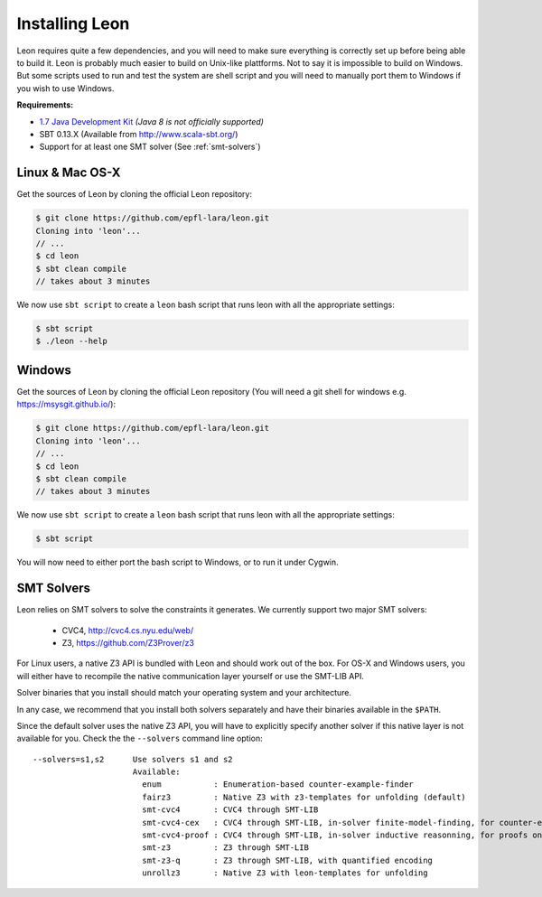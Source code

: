.. _installation:

Installing Leon
===============

Leon requires quite a few dependencies, and you will need to make sure
everything is correctly set up before being able to build it. Leon is probably
much easier to build on Unix-like plattforms. Not to say it is impossible to
build on Windows. But some scripts used to run and test the system are shell
script and you will need to manually port them to Windows if you wish to use
Windows.


**Requirements:**

* `1.7  Java Development Kit <http://www.oracle.com/technetwork/java/javase/downloads/jdk7-downloads-1880260.html>`_ *(Java 8 is not officially supported)* 

* SBT 0.13.X (Available from http://www.scala-sbt.org/)

* Support for at least one SMT solver (See :ref:`smt-solvers`)

Linux & Mac OS-X
----------------

Get the sources of Leon by cloning the official Leon repository:

.. code-block:: bash

 $ git clone https://github.com/epfl-lara/leon.git
 Cloning into 'leon'...
 // ...
 $ cd leon
 $ sbt clean compile
 // takes about 3 minutes
 
We now use ``sbt script`` to create a ``leon`` bash script that runs leon with
all the appropriate settings:

.. code-block:: bash
 
 $ sbt script
 $ ./leon --help


Windows
-------

Get the sources of Leon by cloning the official Leon repository (You will need a git shell for windows e.g. https://msysgit.github.io/):

.. code-block:: bash

 $ git clone https://github.com/epfl-lara/leon.git
 Cloning into 'leon'...
 // ...
 $ cd leon
 $ sbt clean compile
 // takes about 3 minutes
 
We now use ``sbt script`` to create a ``leon`` bash script that runs leon with
all the appropriate settings:

.. code-block:: bash
 
 $ sbt script

You will now need to either port the bash script to Windows, or to run it
under Cygwin.

.. _smt-solvers:

SMT Solvers
-----------

Leon relies on SMT solvers to solve the constraints it generates. We currently
support two major SMT solvers: 

  * CVC4, http://cvc4.cs.nyu.edu/web/
  * Z3, https://github.com/Z3Prover/z3

For Linux users, a native Z3 API is bundled with Leon and should work out of the
box. For OS-X and Windows users, you will either have to recompile the native
communication layer yourself or use the SMT-LIB API.

Solver binaries that you install should match your operating system and
your architecture.

In any case, we recommend that you install both solvers separately and have
their binaries available in the ``$PATH``.

Since the default solver uses the native Z3 API, you will have to explicitly
specify another solver if this native layer is not available for you. Check the
the ``--solvers`` command line option:

:: 

 --solvers=s1,s2      Use solvers s1 and s2
                      Available:
                        enum           : Enumeration-based counter-example-finder
                        fairz3         : Native Z3 with z3-templates for unfolding (default)
                        smt-cvc4       : CVC4 through SMT-LIB
                        smt-cvc4-cex   : CVC4 through SMT-LIB, in-solver finite-model-finding, for counter-examples only
                        smt-cvc4-proof : CVC4 through SMT-LIB, in-solver inductive reasonning, for proofs only
                        smt-z3         : Z3 through SMT-LIB
                        smt-z3-q       : Z3 through SMT-LIB, with quantified encoding
                        unrollz3       : Native Z3 with leon-templates for unfolding


